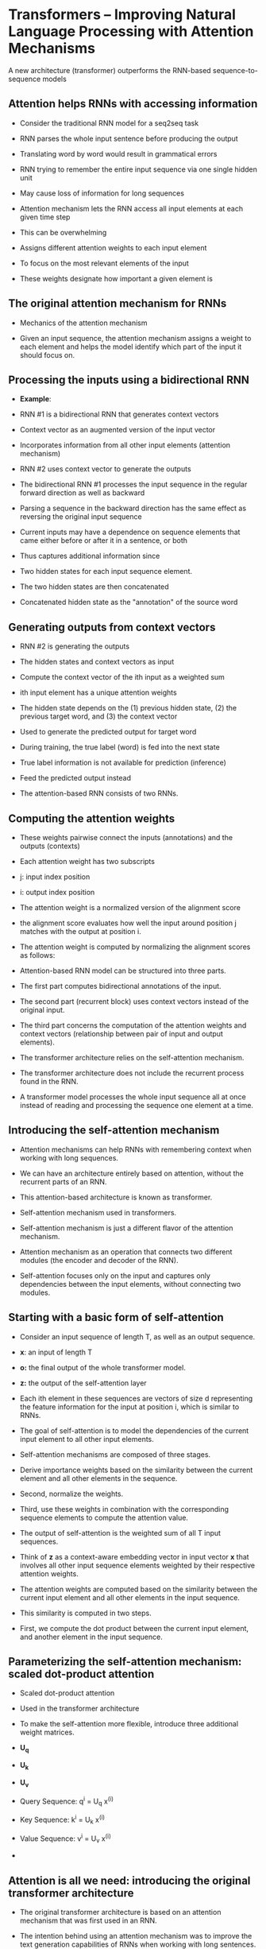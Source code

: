 * Transformers – Improving Natural Language Processing with Attention Mechanisms

A new architecture (transformer) outperforms the RNN-based sequence-to-sequence models
  
** Attention helps RNNs with accessing information

- Consider the traditional RNN model for a seq2seq task

- RNN parses the whole input sentence before producing the output

- Translating word by word would result in grammatical errors

- RNN trying to remember the entire input sequence via one single hidden unit 

- May cause loss of information for long sequences

- Attention mechanism lets the RNN access all input elements at each given time step

- This can be overwhelming

- Assigns different attention weights to each input element

- To focus on the most relevant elements of the input

- These weights designate how important a given element is 

** The original attention mechanism for RNNs

- Mechanics of the attention mechanism

- Given an input sequence, the attention mechanism assigns a weight to each element and helps the model identify which part of the input it should focus on.

** Processing the inputs using a bidirectional RNN
- *Example*:

- RNN #1 is a bidirectional RNN that generates context vectors 

- Context vector as an augmented version of the input vector

- Incorporates information from all other input elements (attention mechanism)

- RNN #2 uses context vector to generate the outputs

- The bidirectional RNN #1 processes the input sequence in the regular forward direction as well as backward

- Parsing a sequence in the backward direction has the same effect as reversing the original input sequence

- Current inputs may have a dependence on sequence elements that came either before or after it in a sentence, or both

- Thus captures additional information since 

- Two hidden states for each input sequence element.

- The two hidden states are then concatenated

- Concatenated hidden state as the "annotation" of the source word 

** Generating outputs from context vectors

- RNN #2 is generating the outputs
 
- The hidden states and context vectors as input

- Compute the context vector of the ith input as a weighted sum

- ith input element has a unique attention weights

- The hidden state depends on the (1) previous hidden state, (2) the previous target word, and (3) the context vector

- Used to generate the predicted output for target word

- During training, the true label (word) is fed into the next state

- True label information is not available for prediction (inference)

- Feed the predicted output instead

- The attention-based RNN consists of two RNNs.

** Computing the attention weights

- These weights pairwise connect the inputs (annotations) and the outputs (contexts)

- Each attention weight has two subscripts

- j: input index position 

- i: output index position

- The attention weight is a normalized version of the alignment score

- the alignment score evaluates how well the input around position j matches with the output at position i.

- The attention weight is computed by normalizing the alignment scores as follows:

- Attention-based RNN model can be structured into three parts.

- The first part computes bidirectional annotations of the input.

- The second part (recurrent block) uses context vectors instead of the original input.

- The third part concerns the computation of the attention weights and context vectors (relationship between pair of input and output elements).

- The transformer architecture relies on the self-attention mechanism.

- The transformer architecture does not include the recurrent process found in the RNN.

- A transformer model processes the whole input sequence all at once instead of reading and processing the sequence one element at a time.
** Introducing the self-attention mechanism

- Attention mechanisms can help RNNs with remembering context when working with long sequences.

- We can have an architecture entirely based on attention, without the recurrent parts of an RNN.

- This attention-based architecture is known as transformer.

- Self-attention mechanism used in transformers.

- Self-attention mechanism is just a different flavor of the attention mechanism.

- Attention mechanism as an operation that connects two different modules (the encoder and decoder of the RNN).

- Self-attention focuses only on the input and captures only dependencies between the input elements, without connecting two modules.
** Starting with a basic form of self-attention

- Consider an input sequence of length T, as well as an output sequence.

- *x*: an input of length T

- *o:* the final output of the whole transformer model.

- *z:* the output of the self-attention layer

- Each ith element in these sequences are vectors of size d representing the feature information for the input at position i, which is similar to RNNs.

- The goal of self-attention is to model the dependencies of the current input element to all other input elements.

- Self-attention mechanisms are composed of three stages.

- Derive importance weights based on the similarity between the current element and all other elements in the sequence.

- Second, normalize the weights.

- Third, use these weights in combination with the corresponding sequence elements to compute the attention value.

- The output of self-attention is the weighted sum of all T input sequences.

- Think of *z* as a context-aware embedding vector in input vector *x* that involves all other input sequence elements weighted by their respective attention weights.

- The attention weights are computed based on the similarity between the current input element and all other elements in the input sequence.

- This similarity is computed in two steps.

- First, we compute the dot product between the current input element, and another element in the input sequence.
** Parameterizing the self-attention mechanism: scaled dot-product attention 

- Scaled dot-product attention

- Used in the transformer architecture

- To make the self-attention more flexible, introduce three additional weight matrices.

- *U_q*
 
- *U_k*

- *U_v*

- Query Sequence:   q^{i} = U_q x^{(i)}
- Key Sequence: k^{i} = U_k x^{(i)}
- Value Sequence: v^{i} = U_v x^{(i)}

- 
** Attention is all we need: introducing the original transformer architecture 
- The original transformer architecture is based on an attention mechanism that was first used in an RNN.

- The intention behind using an attention mechanism was to improve the text generation capabilities of RNNs when working with long sentences.

- Attention-based language model was even more powerful when the recurrent layers were deleted.

- A transformer model can capture long-range dependencies among the elements in an input sequence.

- Transformer architecture can be generalized to other tasks such as English constituency parsing, text generation, and text classification.

- The encoder receives the original sequential input and encodes the embeddings using a multi-head self-attention module.

- The decoder takes in the processed input and outputs the resulting sequence (for instance, the translated sentence) using a masked form of self-attention.

**  Encoding context embeddings via multi-head attention

- The overall goal of the encoder block is to take in a sequential input and map it into a continuous representation that is then passed on to the decoder.

- The encoder is a stack of six identical layers.

- Inside each of these identical layers, there are two sublayers.

- One computes the multi-head self-attention, and the other one is a fully connected layer.

- Multi-head self-attention is a simple modification of scaled dot-product attention.

- In the scaled dot-product attention, we used three matrices (corresponding to query, value, and key) to transform the input sequence.

- In the context of multi-head attention, we can think of this set of three matrices as one attention head.

- We now have multiple of such heads (sets of query, value, and key matrices) similar to how convolutional neural networks can have multiple kernels.

- First, we read in the sequential input.

- Suppose each element is embedded by a vector of length d.

- Then, we create sets of the query, key, and value learning parameter matrices

- Multi-head self-attention is repeating the scaled dot-product attention computation multiple times in parallel and combining the results.

- It works very well in practice because the multiple heads help the model to capture information from different parts of the input, which is very similar to how the multiple kernels produce multiple channels in a convolutional network, where each channel can capture different feature information.

- Lastly, while multi-head attention sounds computationally expensive, note that the computation can all be done in parallel because there are no dependencies between the multiple heads.
